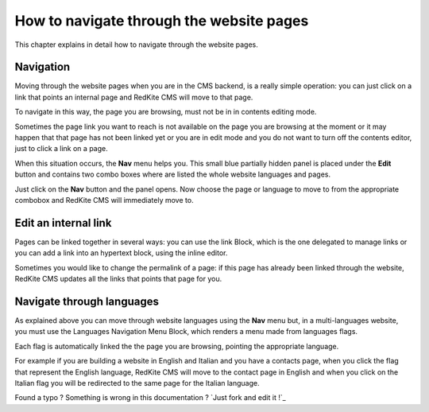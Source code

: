 How to navigate through the website pages
=========================================

This chapter explains in detail how to navigate through the website pages.

Navigation
----------

Moving through the website pages when you are in the CMS backend, is a really simple
operation: you can just click on a link that points an internal page and RedKite 
CMS will move to that page. 

To navigate in this way, the page you are browsing, must not be in in contents
editing mode.

Sometimes the page link you want to reach is not available on the page you are browsing 
at the moment or it may happen that that page has not been linked yet or you are in edit mode 
and you do not want to turn off the contents editor, just to click a link on a page.

When this situation occurs, the **Nav** menu helps you. This small blue partially 
hidden panel is placed under the **Edit** button and contains two combo boxes 
where are listed the whole website languages and pages.

Just click on the **Nav** button and the panel opens. Now choose the page or language
to move to from the appropriate combobox and RedKite CMS will immediately move to.

.. image:: //bundles/redkitelabswebsite/media/manual/img-18.jpg


Edit an internal link
---------------------

Pages can be linked together in several ways: you can use the link Block, which is the 
one delegated to manage links or you can add a link into an hypertext block, using the 
inline editor.

Sometimes you would like to change the permalink of a page: if this page has already been
linked through the website, RedKite CMS updates all the links that points that page for you.


Navigate through languages
--------------------------

As explained above you can move through website languages using the **Nav** menu but,
in a multi-languages website, you must use the Languages Navigation Menu Block, which 
renders a menu made from languages flags. 

Each flag is automatically linked the the page you are browsing, pointing the appropriate
language.

For example if you are building a website in English and Italian and you have a contacts page,
when you click the flag that represent the English language, RedKite CMS will move to the
contact page in English and when you click on the Italian flag you will be redirected to the
same page for the Italian language.


.. class:: fork-and-edit

Found a typo ? Something is wrong in this documentation ? `Just fork and edit it !`_